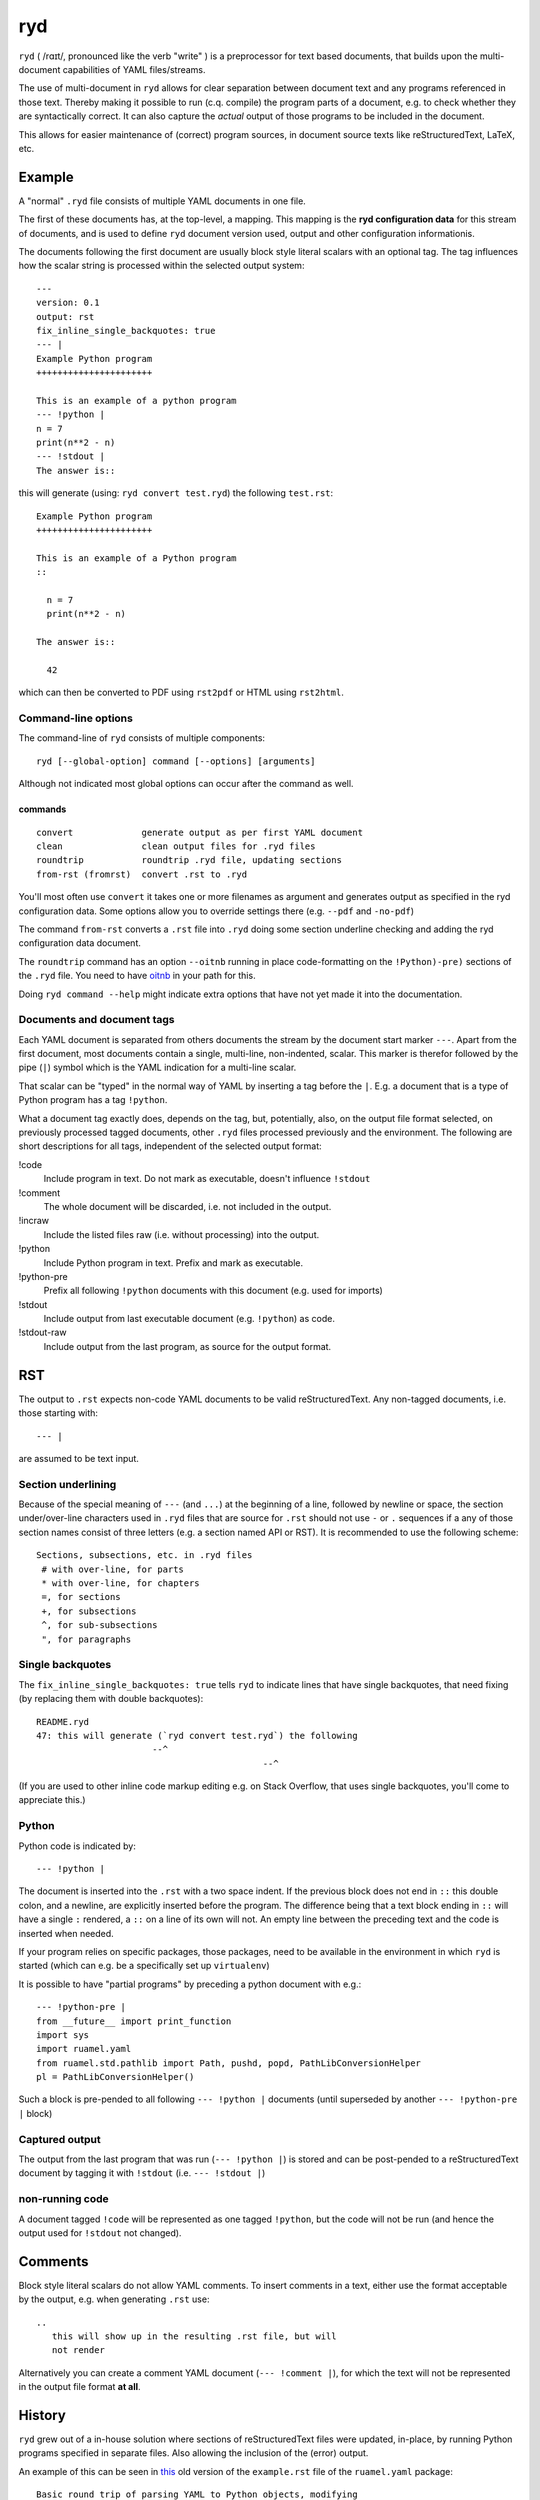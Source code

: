 
***
ryd
***

.. image:: https://bitbucket.org/ruamel/ryd/raw/default/_doc/_static/license.svg
   :target: https://opensource.org/licenses/MIT

.. image:: https://bitbucket.org/ruamel/ryd/raw/default/_doc/_static/pypi.svg
   :target: https://pypi.org/project/ryd/

.. image:: https://bitbucket.org/ruamel/oitnb/raw/default/_doc/_static/oitnb.svg
   :target: https://pypi.org/project/oitnb/

``ryd`` ( /rɑɪt/, pronounced like the verb "write" ) is a preprocessor for text
based documents, that builds upon the multi-document capabilities of YAML
files/streams.

The use of multi-document in ``ryd`` allows for clear separation between
document text and any programs referenced in those text. Thereby making it
possible to run (c.q. compile) the program parts of a document, e.g. to check
whether they are syntactically correct. It can also capture the *actual* output
of those programs to be included in the document.

This allows for easier maintenance of (correct) program sources, in document
source texts like reStructuredText, LaTeX, etc.

Example
=======

A "normal" ``.ryd`` file consists of multiple YAML documents in one file.

The first of these documents has, at the top-level, a mapping. This
mapping is the **ryd configuration data** for this stream of
documents, and is used to define ``ryd`` document version used, output
and other configuration informationis.

The documents following the first document are usually block
style literal scalars with an optional tag. The tag influences how the scalar
string is processed within the selected output system::

  ---
  version: 0.1
  output: rst
  fix_inline_single_backquotes: true
  --- |
  Example Python program
  ++++++++++++++++++++++

  This is an example of a python program
  --- !python |
  n = 7
  print(n**2 - n)
  --- !stdout |
  The answer is::

this will generate (using: ``ryd convert test.ryd``) the following ``test.rst``::

  Example Python program
  ++++++++++++++++++++++

  This is an example of a Python program
  ::

    n = 7
    print(n**2 - n)

  The answer is::

    42

which can then be converted to PDF using ``rst2pdf`` or HTML using ``rst2html``.

Command-line options
++++++++++++++++++++

The command-line of ``ryd`` consists of multiple components::

   ryd [--global-option] command [--options] [arguments]

Although not indicated most global options can occur after the command as well.

commands
^^^^^^^^

::

    convert             generate output as per first YAML document
    clean               clean output files for .ryd files
    roundtrip           roundtrip .ryd file, updating sections
    from-rst (fromrst)  convert .rst to .ryd

You'll most often use ``convert`` it takes one or more filenames as argument 
and generates output as specified in the ryd configuration data. Some options allow you to override settings there (e.g. ``--pdf`` and ``-no-pdf``)

The command ``from-rst`` converts a ``.rst`` file into ``.ryd`` doing some section underline checking and adding the ryd configuration data document.

The ``roundtrip`` command has an option ``--oitnb`` running in place
code-formatting on the ``!Python)-pre)`` sections of the ``.ryd`` file. You need to
have `oitnb <https://pypi.org/project/oitnb/>`__ in your path for this.

Doing ``ryd command --help`` might indicate extra options that have not yet made it into 
the documentation.

Documents and document tags
+++++++++++++++++++++++++++

Each YAML document is separated from others documents the stream by
the document start marker ``---``. Apart from the first document, most
documents contain a single, multi-line, non-indented, scalar.  This
marker is therefor followed by the pipe (``|``) symbol which is the
YAML indication for a multi-line scalar.

That scalar can be "typed" in the normal way of YAML by inserting a
tag before the ``|``. E.g. a document that is a type of Python program
has a tag ``!python``.

What a document tag exactly does, depends on the tag, but, potentially, also, on
the output file format selected, on previously processed tagged documents, other
``.ryd`` files processed previously and the environment.
The following are short descriptions for all tags, independent of the selected
output format:


!code
  Include program in text. Do not mark as executable, doesn't influence ``!stdout``

!comment
  The whole document will be discarded, i.e. not included in the output.

!incraw
  Include the listed files raw (i.e. without processing) into the output.

!python
  Include Python program in text. Prefix and mark as executable.

!python-pre
  Prefix all following ``!python`` documents with this document (e.g. used for imports)

!stdout
  Include output from last executable document (e.g. ``!python``) as code.

!stdout-raw
  Include output from the last program, as source for the output format.

RST
===

The output to ``.rst`` expects non-code YAML documents to be valid
reStructuredText. Any non-tagged documents, i.e. those starting with::

  --- |

are assumed to be text input.

Section underlining
+++++++++++++++++++

Because of the special meaning of ``---`` (and ``...``) at the beginning of a line,
followed by newline or space, the section under/over-line characters used in
``.ryd`` files that are source for ``.rst`` should not use ``-`` or ``.``
sequences if a any of those section names consist of three letters (e.g. a section
named API or RST). It is recommended to use the following scheme::

   Sections, subsections, etc. in .ryd files
    # with over-line, for parts
    * with over-line, for chapters
    =, for sections
    +, for subsections
    ^, for sub-subsections
    ", for paragraphs

Single backquotes
+++++++++++++++++

The ``fix_inline_single_backquotes: true`` tells ``ryd`` to indicate lines that have
single backquotes, that need fixing (by replacing them with double backquotes)::

  README.ryd
  47: this will generate (`ryd convert test.ryd`) the following
                        --^
                                             --^

(If you are used to other inline code markup editing e.g. on Stack Overflow, that uses single
backquotes, you'll come to appreciate this.)

Python
++++++

Python code is indicated by::

  --- !python |

The document is inserted into the ``.rst`` with a two space indent. If
the previous block does not end in ``::`` this double colon, and a
newline, are explicitly inserted before the program. The difference
being that a text block ending in ``::`` will have a single ``:`` rendered, a
``::`` on a line of its own will not. An empty line between the
preceding text and the code is inserted when needed.

If your program relies on specific packages, those packages, need to
be available in the environment in which ``ryd`` is started (which can e.g. be a
specifically set up ``virtualenv``)


It is possible to have "partial programs" by preceding a python document with
e.g.::

  --- !python-pre |
  from __future__ import print_function
  import sys
  import ruamel.yaml
  from ruamel.std.pathlib import Path, pushd, popd, PathLibConversionHelper
  pl = PathLibConversionHelper()

Such a block is pre-pended to all following ``--- !python |`` documents (until
superseded by another ``--- !python-pre |`` block)


Captured output
+++++++++++++++

The output from the last program that was run (``--- !python |``) is stored and
can be post-pended to a reStructuredText document by tagging it with ``!stdout``
(i.e. ``--- !stdout |``)

non-running code
++++++++++++++++

A document tagged ``!code`` will be represented as one tagged ``!python``, but
the code will not be run (and hence the output used for ``!stdout`` not changed).

Comments
========

Block style literal scalars do not allow YAML comments. To insert comments in a
text, either use the format acceptable by the output, e.g. when generating ``.rst`` use::

   ..
      this will show up in the resulting .rst file, but will
      not render

..
  this will show up in the resulting .rst file, but will
  not render

Alternatively you can create a comment YAML document (``--- !comment |``), for
which the text will not be represented in the output file format **at all**.


History
=======

``ryd`` grew out of a in-house solution where sections of reStructuredText files were
updated, in-place, by running Python programs specified in separate files. Also
allowing the inclusion of the (error) output.

An example of this can be seen in `this
<https://bitbucket.org/ruamel/yaml/raw/0be7d3cb8449b15d9ac9b097322f09e52b92f868/_doc/example.rst>`_
old version of the ``example.rst`` file of the ``ruamel.yaml`` package::

  Basic round trip of parsing YAML to Python objects, modifying
  and generating YAML::

    import sys
    from ruamel.yaml import YAML

    inp = """\
    # example
    name:
      # details
      family: Smith   # very common
      given: Alice    # one of the siblings
    """

    yaml = YAML()
    code = yaml.load(inp)
    code['name']['given'] = 'Bob'

    yaml.dump(code, sys.stdout)

  .. example code small.py

  Resulting in ::

    # example
    name:
      # details
      family: Smith   # very common
      given: Bob      # one of the siblings


  .. example output small.py


The program was inserted before the ``.. example code`` line and its output before
``.. example output``, replacing all the text starting after the previous ``::``

The ``small.py`` referenced a separate file for this piece of code.
This resulted in multiple source files that were associated with a single
``.rst`` file. There was no mechanism to have partial programs that could be
tested by execution, which precluded getting output from such program as well.

Although the code could have been edited in place, and used to get the
output, this would force one to use the extra indentation required for
lines following reST's ``::``.

Once this system came under review, the solution with a structured YAML header, as used
with various file formats, combined with multiple document consisting of
(tagged) top level, non-indented, block style literal scalars, was chosen instead.
